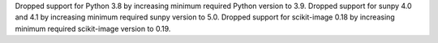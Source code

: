 Dropped support for Python 3.8 by increasing minimum required Python version to 3.9.
Dropped support for sunpy 4.0 and 4.1 by increasing minimum required sunpy version to 5.0.
Dropped support for scikit-image 0.18 by increasing minimum required scikit-image version to 0.19.
